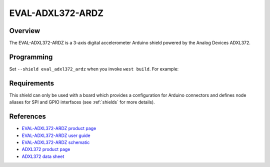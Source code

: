 .. _eval_adxl372_ardz:

EVAL-ADXL372-ARDZ
#################

Overview
********

The EVAL-ADXL372-ARDZ is a 3-axis digital accelerometer Arduino shield powered
by the Analog Devices ADXL372.

.. figure:: eval_adxl372_ardz.webp
   :align: center
   :alt: EVAL-ADXL372-ARDZ

Programming
***********

Set ``--shield eval_adxl372_ardz`` when you invoke ``west build``. For example:

.. zephyr-app-commands::
   :zephyr-app: samples/sensor/sensor_shell
   :board: apard32690/max32690/m4
   :shield: eval_adxl372_ardz
   :goals: build

Requirements
************

This shield can only be used with a board which provides a configuration for
Arduino connectors and defines node aliases for SPI and GPIO interfaces (see
:ref:`shields` for more details).

References
**********

- `EVAL-ADXL372-ARDZ product page`_
- `EVAL-ADXL372-ARDZ user guide`_
- `EVAL-ADXL372-ARDZ schematic`_
- `ADXL372 product page`_
- `ADXL372 data sheet`_

.. _EVAL-ADXL372-ARDZ product page:
   https://www.analog.com/en/resources/evaluation-hardware-and-software/evaluation-boards-kits/eval-adxl372-ardz.html

.. _EVAL-ADXL372-ARDZ user guide:
   https://wiki.analog.com/resources/eval/user-guides/eval-adicup3029/hardware/adxl372

.. _EVAL-ADXL372-ARDZ schematic:
   https://www.analog.com/media/en/evaluation-documentation/evaluation-design-files/eval-adxl372-ardz-designsupport.zip

.. _ADXL372 product page:
   https://www.analog.com/en/products/adxl372.html

.. _ADXL372 data sheet:
   https://www.analog.com/media/en/technical-documentation/data-sheets/adxl372.pdf
